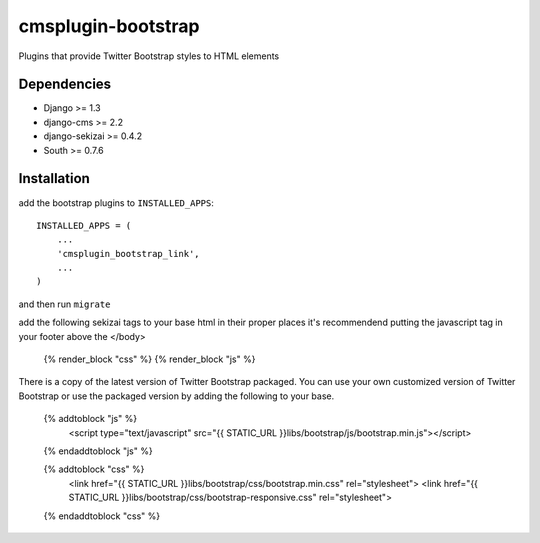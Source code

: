 ===============
cmsplugin-bootstrap
===============

Plugins that provide Twitter Bootstrap styles to HTML elements

Dependencies
------------

* Django >= 1.3
* django-cms >= 2.2
* django-sekizai >= 0.4.2
* South >= 0.7.6

Installation
------------

add the bootstrap plugins to ``INSTALLED_APPS``::

    INSTALLED_APPS = (
        ...
        'cmsplugin_bootstrap_link',
        ...
    )

and then run ``migrate``

add the following sekizai tags to your base html in their proper places it's recommendend putting the javascript tag in your footer above the </body>

    {% render_block "css" %}
    {% render_block "js" %}

There is a copy of the latest version of Twitter Bootstrap packaged. You can use your own customized version of Twitter Bootstrap or use the packaged version by adding the following to your base.

    {% addtoblock "js" %}  
        <script type="text/javascript" src="{{ STATIC_URL }}libs/bootstrap/js/bootstrap.min.js"></script>
    {% endaddtoblock "js" %}

    {% addtoblock "css" %}
        <link href="{{ STATIC_URL }}libs/bootstrap/css/bootstrap.min.css" rel="stylesheet">
        <link href="{{ STATIC_URL }}libs/bootstrap/css/bootstrap-responsive.css" rel="stylesheet">
    {% endaddtoblock "css" %}
